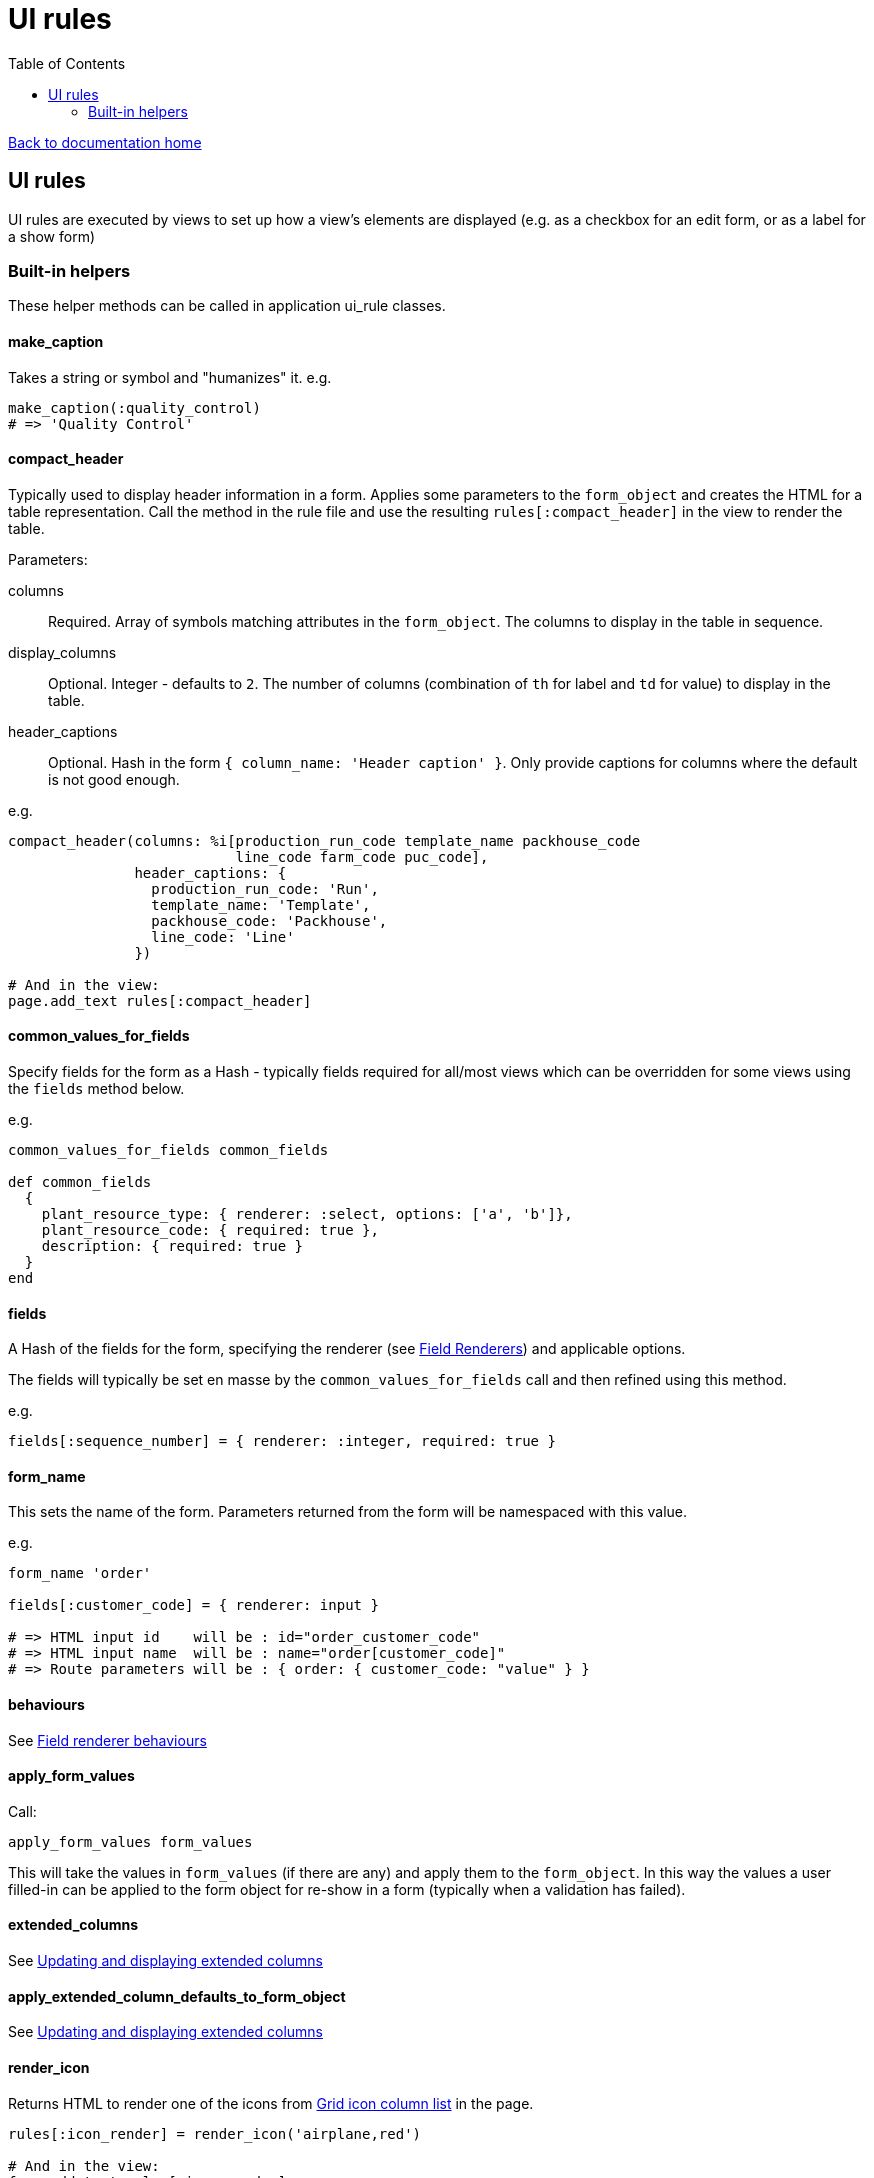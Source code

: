 = UI rules
:toc:

link:/developer_documentation/start.adoc[Back to documentation home]

== UI rules

UI rules are executed by views to set up how a view's elements are displayed (e.g. as a checkbox for an edit form, or as a label for a show form)

=== Built-in helpers

These helper methods can be called in application ui_rule classes.

==== make_caption

Takes a string or symbol and "humanizes" it. e.g.
[source, ruby]
----
make_caption(:quality_control)
# => 'Quality Control'
----

==== compact_header

Typically used to display header information in a form.
Applies some parameters to the `form_object` and creates the HTML for a table representation.
Call the method in the rule file and use the resulting `rules[:compact_header]` in the view to render the table.

Parameters:

columns:: Required. Array of symbols matching attributes in the `form_object`. The columns to display in the table in sequence.
display_columns:: Optional. Integer - defaults to `2`. The number of columns (combination of `th` for label and `td` for value) to display in the table.
header_captions:: Optional. Hash in the form `{ column_name: 'Header caption' }`. Only provide captions for columns where the default is not good enough.

e.g.
[source, ruby]
----
compact_header(columns: %i[production_run_code template_name packhouse_code
                           line_code farm_code puc_code],
               header_captions: {
                 production_run_code: 'Run',
                 template_name: 'Template',
                 packhouse_code: 'Packhouse',
                 line_code: 'Line'
               })

# And in the view:
page.add_text rules[:compact_header]
----

==== common_values_for_fields

Specify fields for the form as a Hash - typically fields required for all/most views which can be overridden for some views using the `fields` method below.

e.g.
[source, ruby]
----
common_values_for_fields common_fields

def common_fields
  {
    plant_resource_type: { renderer: :select, options: ['a', 'b']},
    plant_resource_code: { required: true },
    description: { required: true }
  }
end
----

==== fields

A Hash of the fields for the form, specifying the renderer (see link:/developer_documentation/field_renderers.adoc[Field Renderers]) and applicable options.

The fields will typically be set en masse by the `common_values_for_fields` call and then refined using this method.

e.g.
[source, ruby]
----
fields[:sequence_number] = { renderer: :integer, required: true }
----

==== form_name

This sets the name of the form. Parameters returned from the form will be namespaced with this value.

e.g.
[source, ruby]
----
form_name 'order'

fields[:customer_code] = { renderer: input }

# => HTML input id    will be : id="order_customer_code"
# => HTML input name  will be : name="order[customer_code]"
# => Route parameters will be : { order: { customer_code: "value" } }
----

==== behaviours

See link:/developer_documentation/field_renderer_behaviours.adoc[Field renderer behaviours]

==== apply_form_values

Call:
[source,ruby]
----
apply_form_values form_values
----
This will take the values in `form_values` (if there are any) and apply them to the `form_object`.
In this way the values a user filled-in can be applied to the form object for re-show in a form (typically when a validation has failed).

==== extended_columns

See link:/developer_documentation/how_to_use_extended_columns.adoc#_updating_and_displaying_extended_columns[Updating and displaying extended columns]

==== apply_extended_column_defaults_to_form_object

See link:/developer_documentation/how_to_use_extended_columns.adoc#_updating_and_displaying_extended_columns[Updating and displaying extended columns]

==== render_icon

Returns HTML to render one of the icons from link:/development/grid_column_icons[Grid icon column list] in the page.
[source, ruby]
----
rules[:icon_render] = render_icon('airplane,red')

# And in the view:
form.add_text rules[:icon_render]
----
